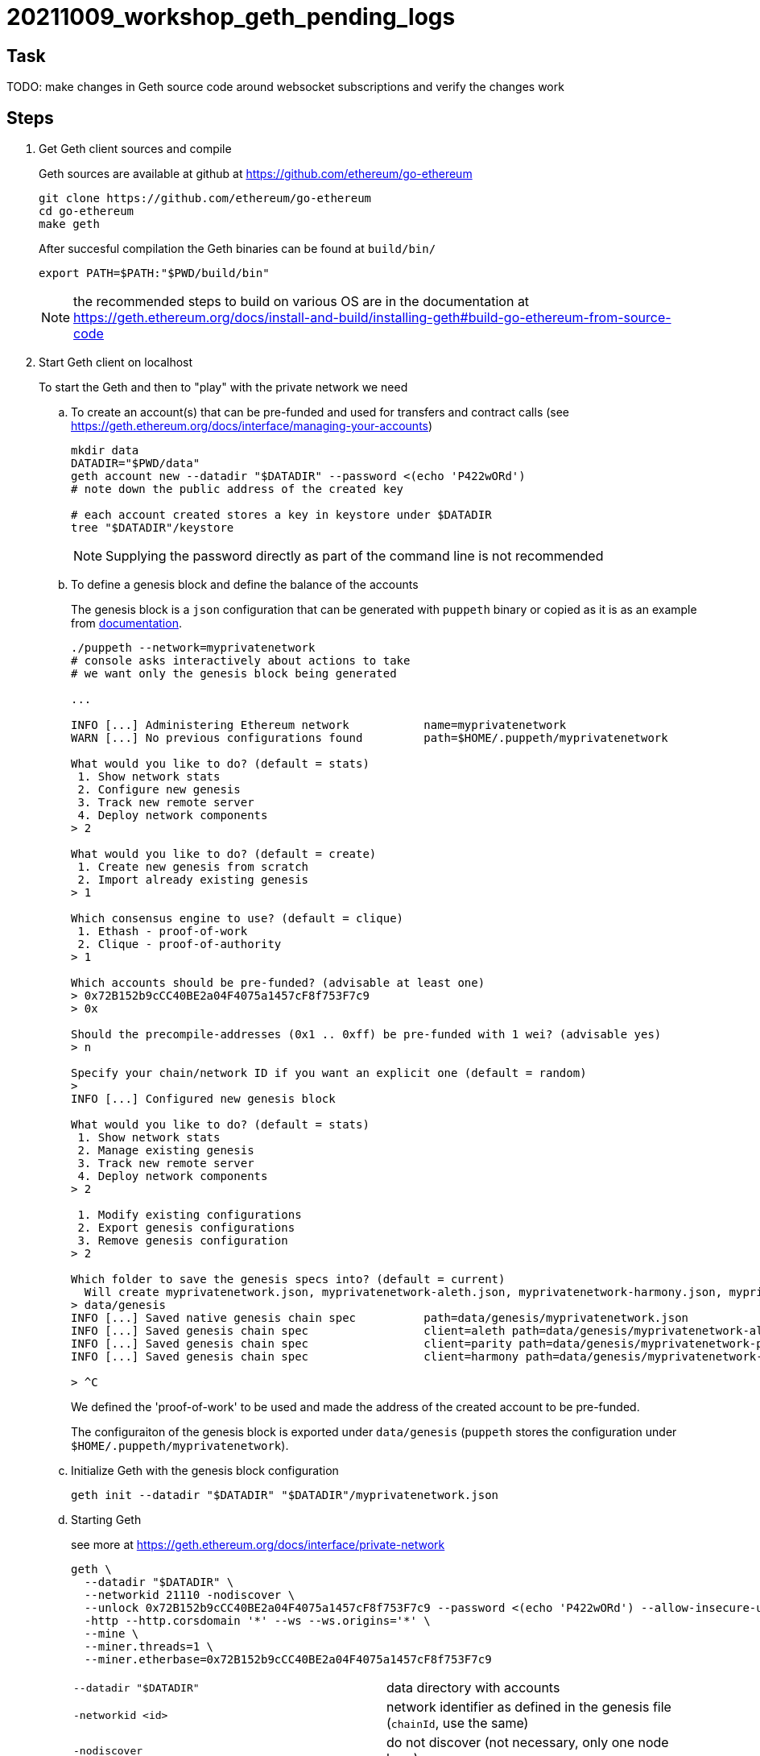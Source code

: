 = 20211009_workshop_geth_pending_logs

== Task

TODO: make changes in Geth source code around websocket subscriptions and verify the changes work

== Steps

. Get Geth client sources and compile
+
Geth sources are available at github at https://github.com/ethereum/go-ethereum
+
[source,bash]
----
git clone https://github.com/ethereum/go-ethereum
cd go-ethereum
make geth
----
+
After succesful compilation the Geth binaries can be found at `build/bin/`
+
[source,bash]
----
export PATH=$PATH:"$PWD/build/bin"
----
+
NOTE: the recommended steps to build on various OS are in the documentation at https://geth.ethereum.org/docs/install-and-build/installing-geth#build-go-ethereum-from-source-code
+
. Start Geth client on localhost
+
To start the Geth and then to "play" with the private network we need
+
.. To create an account(s) that can be pre-funded and used for transfers and contract calls
(see https://geth.ethereum.org/docs/interface/managing-your-accounts)
+
[source,bash]
----
mkdir data
DATADIR="$PWD/data"
geth account new --datadir "$DATADIR" --password <(echo 'P422wORd')
# note down the public address of the created key

# each account created stores a key in keystore under $DATADIR 
tree "$DATADIR"/keystore
----
+
NOTE: Supplying the password directly as part of the command line is not recommended
+
.. To define a genesis block and define the balance of the accounts
+
The genesis block is a `json` configuration that can be generated with `puppeth` binary
or copied as it is as an example from https://geth.ethereum.org/docs/interface/private-network#creating-the-genesis-block[documentation].
+
[source,bash]
----
./puppeth --network=myprivatenetwork
# console asks interactively about actions to take
# we want only the genesis block being generated

...

INFO [...] Administering Ethereum network           name=myprivatenetwork
WARN [...] No previous configurations found         path=$HOME/.puppeth/myprivatenetwork

What would you like to do? (default = stats)
 1. Show network stats
 2. Configure new genesis
 3. Track new remote server
 4. Deploy network components
> 2

What would you like to do? (default = create)
 1. Create new genesis from scratch
 2. Import already existing genesis
> 1

Which consensus engine to use? (default = clique)
 1. Ethash - proof-of-work
 2. Clique - proof-of-authority
> 1

Which accounts should be pre-funded? (advisable at least one)
> 0x72B152b9cCC40BE2a04F4075a1457cF8f753F7c9      
> 0x

Should the precompile-addresses (0x1 .. 0xff) be pre-funded with 1 wei? (advisable yes)
> n

Specify your chain/network ID if you want an explicit one (default = random)
> 
INFO [...] Configured new genesis block 

What would you like to do? (default = stats)
 1. Show network stats
 2. Manage existing genesis
 3. Track new remote server
 4. Deploy network components
> 2

 1. Modify existing configurations
 2. Export genesis configurations
 3. Remove genesis configuration
> 2

Which folder to save the genesis specs into? (default = current)
  Will create myprivatenetwork.json, myprivatenetwork-aleth.json, myprivatenetwork-harmony.json, myprivatenetwork-parity.json
> data/genesis
INFO [...] Saved native genesis chain spec          path=data/genesis/myprivatenetwork.json
INFO [...] Saved genesis chain spec                 client=aleth path=data/genesis/myprivatenetwork-aleth.json
INFO [...] Saved genesis chain spec                 client=parity path=data/genesis/myprivatenetwork-parity.json
INFO [...] Saved genesis chain spec                 client=harmony path=data/genesis/myprivatenetwork-harmony.json

> ^C
----
+
We defined the 'proof-of-work' to be used and made the address of the created
account to be pre-funded.
+
The configuraiton of the genesis block is exported under `data/genesis`
(`puppeth` stores the configuration under `$HOME/.puppeth/myprivatenetwork`).
.. Initialize Geth with the genesis block configuration
+
[source,bash]
----
geth init --datadir "$DATADIR" "$DATADIR"/myprivatenetwork.json
----
+
.. Starting Geth
+
see more at https://geth.ethereum.org/docs/interface/private-network
+
[source,bash]
----
geth \
  --datadir "$DATADIR" \
  --networkid 21110 -nodiscover \
  --unlock 0x72B152b9cCC40BE2a04F4075a1457cF8f753F7c9 --password <(echo 'P422wORd') --allow-insecure-unlock \
  -http --http.corsdomain '*' --ws --ws.origins='*' \
  --mine \
  --miner.threads=1 \
  --miner.etherbase=0x72B152b9cCC40BE2a04F4075a1457cF8f753F7c9
----
+
[cols="1,1"]
|===

| `--datadir "$DATADIR"`
| data directory with accounts

| `-networkid <id>`
| network identifier as defined in the genesis file (`chainId`, use the same)
  
| `-nodiscover`
| do not discover (not necessary, only one node here)

| `--unlock <address> --password <password-file> --allow-insecure-unlock`
| need to unlock account to be able to transfer from it
  
| `-http --http.corsdomain '*' --ws --ws.origins='*'`
| permit HTTP and WebSocket RPC + do not worry about CQRS (may connect eg. from Remix)

| `--http.api web3,eth,debug,personal,net`
| possible to restrict APIs available on HTTP RPC calls in console

| `--mine`
| to mine proof-of-work (defined in genesis block json configuration)
  
| `--miner.threads=1`
| to run at one CPU core
  
| `--miner.etherbase=<address>`
| to assign the rewards for mining to this address
|===
+
NOTE: unlock other accounts could be done in console with
`web3.personal.unlockAccount(<account>, <password>)`
+
NOTE: as a shortcut of running geth at localhost one may use
`geth --dev`
+
. Connect to JavaScript console of the started Geth node
+
[source,bash]
----
# via HTTP RPC
geth attach http://localhost:8545
# or via local IPC (inter-process-communication)
geth attach "$DATADIR/geth.ipc"
----
+
List available accounts and transfer funds
+
[source,javascript]
----
eth.accounts
eth.getBalance(eth.accounts[0])
eth.sendTransaction({from:"0x72B152b9cCC40BE2a04F4075a1457cF8f753F7c9", to:eth.accounts[1], value: "22", password: "P422wORd"})
web3.fromWei(eth.getBalance(eth.accounts[1]), "ether")
----
+
. Create a simple Solidity contract that emit log events
+
`EchoContract` is available at link:contracts/EchoContract.sol
+
. Build the contract
+
More details on building the Solidity contracts at https://docs.soliditylang.org/en/latest/installing-solidity.html
+
[source,bash]
----
docker run -v $PWD/contracts:/sources ethereum/solc:stable -o /sources/output --abi --bin /sources/EchoContract.sol
----
+
NOTE: mounting the volume with `podman` may throw `what():  boost::filesystem::status: Permission denied` use `:Z`
      at `-v $PWD/contracts:/sources:Z`
+
Compilation output can be found at directory `contracts/output`.
+
. Deploy contract
+
You can use https://medium.com/mercuryprotocol/dev-highlights-of-this-week-cb33e58c745f[Geth]
or use some GUI like https://remix.ethereum.org[Remix Ethereum] for the same task.
+
[quote, Quickly on deploying contract via Geth JavaScript console]
----
cat contracts/output/EchoContract.abi
abi = eth.contract(<abi-file-content--copy&paste>)

cat cat contracts/output/EchoContract.bin
bytecode = '0x<bin-file-content--copy&paste>'

deploy = {from:"0x72B152b9cCC40BE2a04F4075a1457cF8f753F7c9", data:bytecode, gas: 2000000}
undefined
contract = abi.new("TEST", deploy)

# check the contract address
contract.address
----
+
. Calling contract by calling with the transaction
+
[source,javascript]
----
eth.sendTransaction({from:"0x72B152b9cCC40BE2a04F4075a1457cF8f753F7c9", to:contract.address, value: "0"})
----




TODO: subscribe to events

https://eth.wiki/json-rpc/API#eth_newfilter

[source,javascript]
----
options = {
    fromBlock: 0,
    address: [],    // get events from specific addresses
    topics: []      // topics to subscribe to
};

options = {
    fromBlock: 0,
    
  "fromBlock": "0x1",
  "toBlock": "0x2",
  "address": "0x8888f1f195afa192cfee860698584c030f4c9db1",
  "topics": ["0x000000000000000000000000a94f5374fce5edbc8e2a8697c15331677e6ebf0b", null, ["0x000000000000000000000000a94f5374fce5edbc8e2a8697c15331677e6ebf0b", "0x0000000000000000000000000aff3454fce5edbc8cca8697c15331677e6ebccc"]]
}]

(err,event) => {
    if (!err)
    console.log(event)
}
----